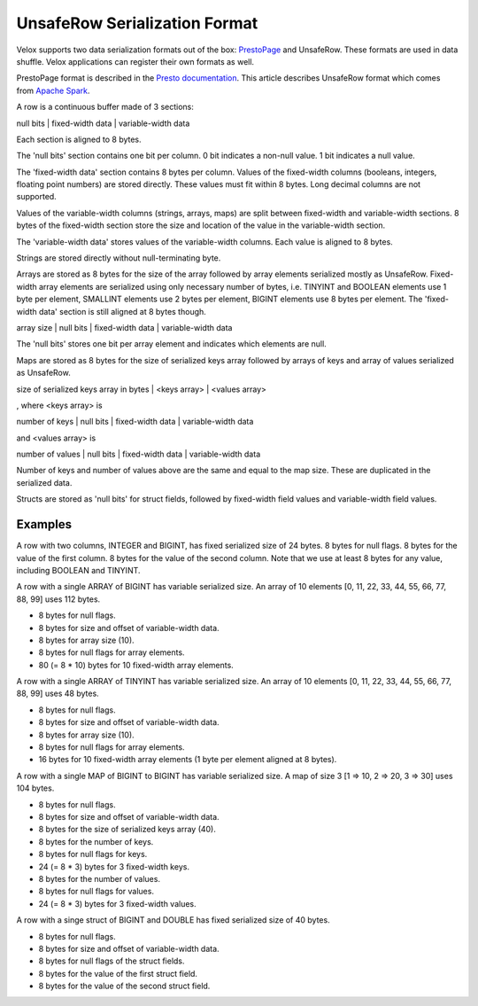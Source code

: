 ==============================
UnsafeRow Serialization Format
==============================

Velox supports two data serialization formats out of the box:
`PrestoPage <https://prestodb.io/docs/current/develop/serialized-page.html>`_
and UnsafeRow. These formats are used in data shuffle. Velox applications
can register their own formats as well.

PrestoPage format is described in the `Presto documentation <https://prestodb.io/docs/current/develop/serialized-page.html>`_.
This article describes UnsafeRow format which comes from `Apache Spark <https://jaceklaskowski.gitbooks.io/mastering-spark-sql/content/spark-sql-UnsafeRow.html>`_.

A row is a continuous buffer made of 3 sections:

null bits | fixed-width data | variable-width data

Each section is aligned to 8 bytes.

The 'null bits' section contains one bit per column. 0 bit indicates a
non-null value. 1 bit indicates a null value.

The 'fixed-width data' section contains 8 bytes per column. Values of the
fixed-width columns (booleans, integers, floating point numbers) are stored
directly. These values must fit within 8 bytes. Long decimal columns are not
supported.

Values of the variable-width columns (strings, arrays, maps) are split between
fixed-width and variable-width sections. 8 bytes of the fixed-width section
store the size and location of the value in the variable-width section.

The 'variable-width data' stores values of the variable-width columns. Each
value is aligned to 8 bytes.

Strings are stored directly without null-terminating byte.

Arrays are stored as 8 bytes for the size of the array followed by array
elements serialized mostly as UnsafeRow. Fixed-width array elements are
serialized using only necessary number of bytes, i.e. TINYINT and BOOLEAN
elements use 1 byte per element, SMALLINT elements use 2 bytes per element,
BIGINT elements use 8 bytes per element. The 'fixed-width data' section
is still aligned at 8 bytes though.

array size | null bits | fixed-width data | variable-width data

The 'null bits' stores one bit per array element and indicates which
elements are null.

Maps are stored as 8 bytes for the size of serialized keys array followed
by arrays of keys and array of values serialized as UnsafeRow.

size of serialized keys array in bytes | <keys array> | <values array>

, where <keys array> is

number of keys | null bits | fixed-width data | variable-width data

and <values array> is

number of values | null bits | fixed-width data | variable-width data

Number of keys and number of values above are the same and equal to the
map size. These are duplicated in the serialized data.

Structs are stored as 'null bits' for struct fields, followed by
fixed-width field values and variable-width field values.

Examples
--------

A row with two columns, INTEGER and BIGINT, has fixed serialized size of 24
bytes. 8 bytes for null flags. 8 bytes for the value of the first column.
8 bytes for the value of the second column. Note that we use at least 8 bytes
for any value, including BOOLEAN and TINYINT.

A row with a single ARRAY of BIGINT has variable serialized size. An array
of 10 elements [0, 11, 22, 33, 44, 55, 66, 77, 88, 99] uses 112 bytes.

* 8 bytes for null flags.
* 8 bytes for size and offset of variable-width data.
* 8 bytes for array size (10).
* 8 bytes for null flags for array elements.
* 80 (= 8 * 10) bytes for 10 fixed-width array elements.

A row with a single ARRAY of TINYINT has variable serialized size. An array
of 10 elements [0, 11, 22, 33, 44, 55, 66, 77, 88, 99] uses 48 bytes.

* 8 bytes for null flags.
* 8 bytes for size and offset of variable-width data.
* 8 bytes for array size (10).
* 8 bytes for null flags for array elements.
* 16 bytes for 10 fixed-width array elements (1 byte per element aligned at 8 bytes).

A row with a single MAP of BIGINT to BIGINT has variable serialized size. A map
of size 3 [1 => 10, 2 => 20, 3 => 30] uses 104 bytes.

* 8 bytes for null flags.
* 8 bytes for size and offset of variable-width data.
* 8 bytes for the size of serialized keys array (40).
* 8 bytes for the number of keys.
* 8 bytes for null flags for keys.
* 24 (= 8 * 3) bytes for 3 fixed-width keys.
* 8 bytes for the number of values.
* 8 bytes for null flags for values.
* 24 (= 8 * 3) bytes for 3 fixed-width values.

A row with a singe struct of BIGINT and DOUBLE has fixed serialized size of 40 bytes.

* 8 bytes for null flags.
* 8 bytes for size and offset of variable-width data.
* 8 bytes for null flags of the struct fields.
* 8 bytes for the value of the first struct field.
* 8 bytes for the value of the second struct field.
